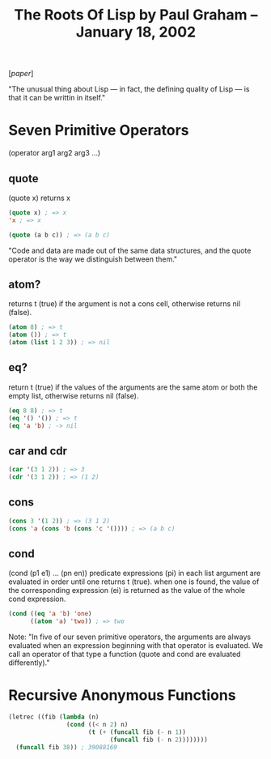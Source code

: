 #+title: The Roots Of Lisp by Paul Graham – January 18, 2002

[[[~/repos/socrates/support/jmc.pdf][paper]]]

"The unusual thing about Lisp — in fact, the defining quality of Lisp — is that it can be writtin in itself."



* Seven Primitive Operators
(operator arg1 arg2 arg3 ...)

** quote
(quote x) returns x

#+begin_src emacs-lisp
(quote x) ; => x
'x ; => x

(quote (a b c)) ; => (a b c)
#+end_src

"Code and data are made out of the same data structures, and the quote operator is the way we distinguish between them."


** atom?
returns t (true) if the argument is not a cons cell, otherwise returns nil (false).

#+begin_src emacs-lisp
(atom 8) ; => t
(atom ()) ; => t
(atom (list 1 2 3)) ; => nil
#+end_src


** eq?
return t (true) if the values of the arguments are the same atom or both the empty list, otherwise returns nil (false).

#+begin_src emacs-lisp
(eq 8 8) ; => t
(eq '() '()) ; => t
(eq 'a 'b) ; -> nil
#+end_src



** car and cdr

#+begin_src emacs-lisp
(car '(3 1 2)) ; => 3
(cdr '(3 1 2)) ; => (1 2)
#+end_src


** cons

#+begin_src emacs-lisp
(cons 3 '(1 2)) ; => (3 1 2)
(cons 'a (cons 'b (cons 'c '()))) ; => (a b c)
#+end_src


** cond
(cond (p1 e1) ... (pn en))
predicate expressions (pi) in each list argument are evaluated in order until one returns t (true). when one is found, the value of the corresponding expression (ei) is returned as the value of the whole cond expression.

#+begin_src emacs-lisp
(cond ((eq 'a 'b) 'one)
      ((atom 'a) 'two)) ; => two
#+end_src


Note:  "In five of our seven primitive operators, the arguments are always evaluated when an expression beginning with that operator is evaluated. We call an operator of that type a function (quote and cond are evaluated differently)."



* Recursive Anonymous Functions

#+begin_src emacs-lisp
(letrec ((fib (lambda (n)
                (cond ((< n 2) n)
                      (t (+ (funcall fib (- n 1))
                            (funcall fib (- n 2))))))))
  (funcall fib 38)) ; 39088169
#+end_src
